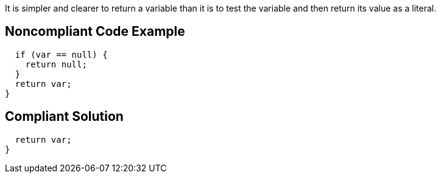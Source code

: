 It is simpler and clearer to return a variable than it is to test the variable and then return its value as a literal. 


== Noncompliant Code Example

[source,text]
----
  if (var == null) {
    return null;
  }
  return var;
}
----


== Compliant Solution

[source,text]
----
  return var;
}
----

